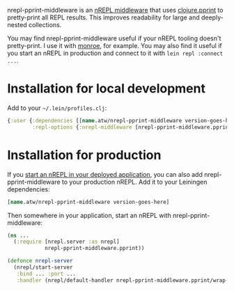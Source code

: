 nrepl-pprint-middleware is an [[https://nrepl.org/nrepl/design/middleware.html][nREPL middleware]] that uses
[[https://clojure.github.io/clojure/clojure.pprint-api.html][clojure.pprint]] to pretty-print all REPL results. This improves
readability for large and deeply-nested collections.

You may find nrepl-pprint-middleware useful if your nREPL tooling
doesn't pretty-print. I use it with [[https://github.com/sanel/monroe/][monroe]], for example. You may also
find it useful if you start an nREPL in production and connect to it
with ~lein repl :connect ...~.

[[https://clojars.org/name.atw/nrepl-pprint-middleware][file:https://img.shields.io/clojars/v/name.atw/nrepl-pprint-middleware.svg]]

* Installation for local development

Add to your =~/.lein/profiles.clj=:

#+begin_src clojure
  {:user {:dependencies [[name.atw/nrepl-pprint-middleware version-goes-here]]
          :repl-options {:nrepl-middleware [nrepl-pprint-middleware.pprint/wrap-pprint]}}}
#+end_src
* Installation for production
If you [[https://nrepl.org/nrepl/usage/server.html#embedding-nrepl][start an nREPL in your deployed application]], you can also add
nrepl-pprint-middleware to your production nREPL. Add it to your
Leiningen dependencies:

#+begin_src clojure
  [name.atw/nrepl-pprint-middleware version-goes-here]
#+end_src

Then somewhere in your application, start an nREPL with
nrepl-pprint-middleware:

#+begin_src clojure
  (ns ...
    (:require [nrepl.server :as nrepl]
              nrepl-pprint-middleware.pprint))

  (defonce nrepl-server
    (nrepl/start-server
     :bind ... :port ...
     :handler (nrepl/default-handler nrepl-pprint-middleware.pprint/wrap-pprint)))
#+end_src
